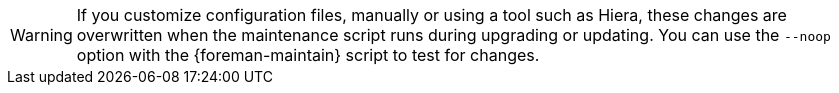 [WARNING]
If you customize configuration files, manually or using a tool such as Hiera, these changes are overwritten when the maintenance script runs during upgrading or updating.
You can use the `--noop` option with the {foreman-maintain} script to test for changes.
ifdef::satellite[]
For more information, see the Red Hat Knowledgebase solution https://access.redhat.com/solutions/3351311[How to use the noop option to check for changes in {Project} config files during an upgrade.]
endif::[]
